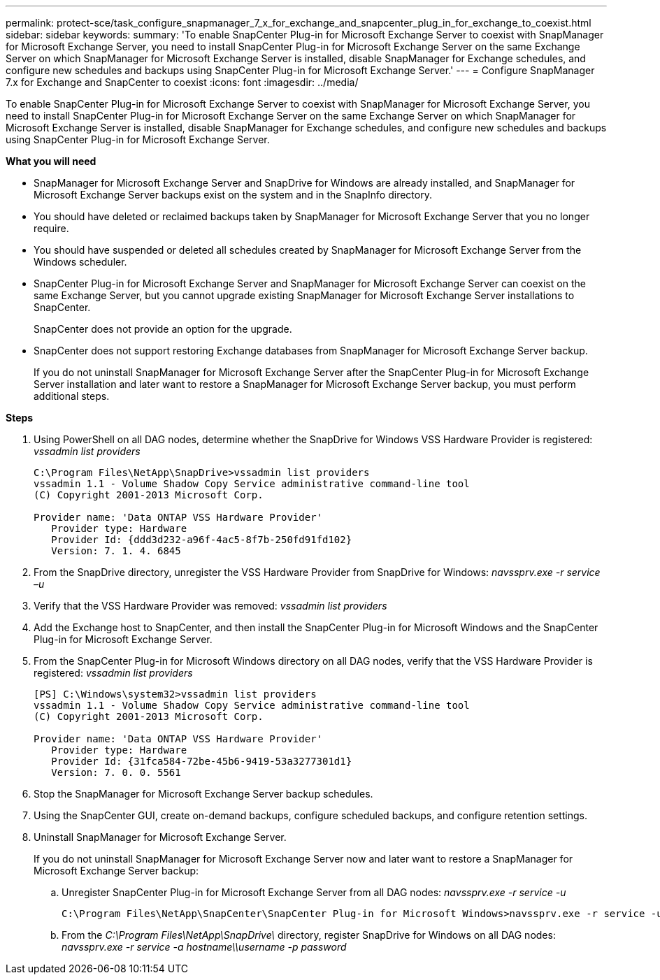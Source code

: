 ---
permalink: protect-sce/task_configure_snapmanager_7_x_for_exchange_and_snapcenter_plug_in_for_exchange_to_coexist.html
sidebar: sidebar
keywords:
summary: 'To enable SnapCenter Plug-in for Microsoft Exchange Server to coexist with SnapManager for Microsoft Exchange Server, you need to install SnapCenter Plug-in for Microsoft Exchange Server on the same Exchange Server on which SnapManager for Microsoft Exchange Server is installed, disable SnapManager for Exchange schedules, and configure new schedules and backups using SnapCenter Plug-in for Microsoft Exchange Server.'
---
= Configure SnapManager 7.x for Exchange and SnapCenter to coexist
:icons: font
:imagesdir: ../media/

[.lead]
To enable SnapCenter Plug-in for Microsoft Exchange Server to coexist with SnapManager for Microsoft Exchange Server, you need to install SnapCenter Plug-in for Microsoft Exchange Server on the same Exchange Server on which SnapManager for Microsoft Exchange Server is installed, disable SnapManager for Exchange schedules, and configure new schedules and backups using SnapCenter Plug-in for Microsoft Exchange Server.

*What you will need*

* SnapManager for Microsoft Exchange Server and SnapDrive for Windows are already installed, and SnapManager for Microsoft Exchange Server backups exist on the system and in the SnapInfo directory.
* You should have deleted or reclaimed backups taken by SnapManager for Microsoft Exchange Server that you no longer require.
* You should have suspended or deleted all schedules created by SnapManager for Microsoft Exchange Server from the Windows scheduler.
* SnapCenter Plug-in for Microsoft Exchange Server and SnapManager for Microsoft Exchange Server can coexist on the same Exchange Server, but you cannot upgrade existing SnapManager for Microsoft Exchange Server installations to SnapCenter.
+
SnapCenter does not provide an option for the upgrade.

* SnapCenter does not support restoring Exchange databases from SnapManager for Microsoft Exchange Server backup.
+
If you do not uninstall SnapManager for Microsoft Exchange Server after the SnapCenter Plug-in for Microsoft Exchange Server installation and later want to restore a SnapManager for Microsoft Exchange Server backup, you must perform additional steps.

*Steps*

. Using PowerShell on all DAG nodes, determine whether the SnapDrive for Windows VSS Hardware Provider is registered: _vssadmin list providers_
+
----
C:\Program Files\NetApp\SnapDrive>vssadmin list providers
vssadmin 1.1 - Volume Shadow Copy Service administrative command-line tool
(C) Copyright 2001-2013 Microsoft Corp.

Provider name: 'Data ONTAP VSS Hardware Provider'
   Provider type: Hardware
   Provider Id: {ddd3d232-a96f-4ac5-8f7b-250fd91fd102}
   Version: 7. 1. 4. 6845
----

. From the SnapDrive directory, unregister the VSS Hardware Provider from SnapDrive for Windows: _navssprv.exe -r service –u_
. Verify that the VSS Hardware Provider was removed: _vssadmin list providers_
. Add the Exchange host to SnapCenter, and then install the SnapCenter Plug-in for Microsoft Windows and the SnapCenter Plug-in for Microsoft Exchange Server.
. From the SnapCenter Plug-in for Microsoft Windows directory on all DAG nodes, verify that the VSS Hardware Provider is registered: _vssadmin list providers_
+
----
[PS] C:\Windows\system32>vssadmin list providers
vssadmin 1.1 - Volume Shadow Copy Service administrative command-line tool
(C) Copyright 2001-2013 Microsoft Corp.

Provider name: 'Data ONTAP VSS Hardware Provider'
   Provider type: Hardware
   Provider Id: {31fca584-72be-45b6-9419-53a3277301d1}
   Version: 7. 0. 0. 5561
----

. Stop the SnapManager for Microsoft Exchange Server backup schedules.
. Using the SnapCenter GUI, create on-demand backups, configure scheduled backups, and configure retention settings.
. Uninstall SnapManager for Microsoft Exchange Server.
+
If you do not uninstall SnapManager for Microsoft Exchange Server now and later want to restore a SnapManager for Microsoft Exchange Server backup:

 .. Unregister SnapCenter Plug-in for Microsoft Exchange Server from all DAG nodes: _navssprv.exe -r service -u_
+
----
C:\Program Files\NetApp\SnapCenter\SnapCenter Plug-in for Microsoft Windows>navssprv.exe -r service -u
----

 .. From the _C:\Program Files\NetApp\SnapDrive\_ directory, register SnapDrive for Windows on all DAG nodes: _navssprv.exe -r service -a hostname\\username -p password_
